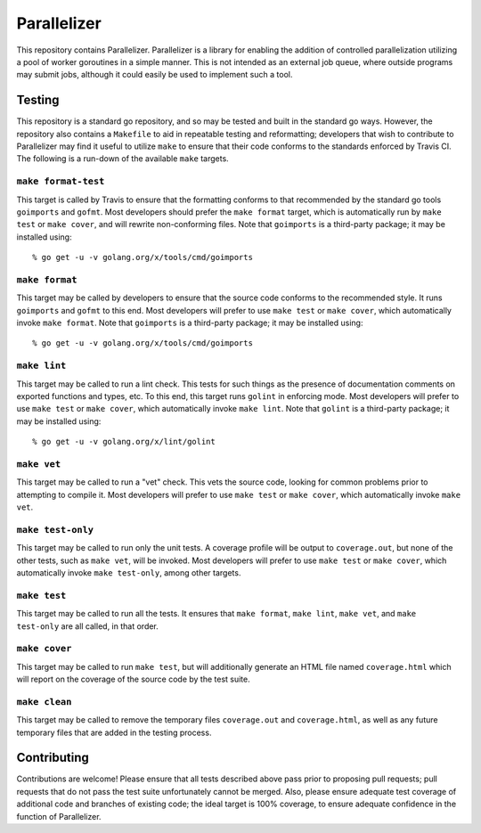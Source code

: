 ============
Parallelizer
============

.. image:: https://img.shields.io/github/tag/klmitch/parallelizer.svg
    :target: https://github.com/klmitch/parallelizer/tags
.. image:: https://img.shields.io/hexpm/l/plug.svg
    :target: https://github.com/klmitch/parallelizer/blob/master/LICENSE
.. image:: https://travis-ci.org/klmitch/parallelizer.svg?branch=master
    :target: https://travis-ci.org/klmitch/parallelizer
.. image:: https://coveralls.io/repos/github/klmitch/parallelizer/badge.svg?branch=master
    :target: https://coveralls.io/github/klmitch/parallelizer?branch=master
.. image:: https://godoc.org/github.com/klmitch/parallelizer?status.svg
    :target: http://godoc.org/github.com/klmitch/parallelizer
.. image:: https://img.shields.io/github/issues/klmitch/parallelizer.svg
    :target: https://github.com/klmitch/parallelizer/issues
.. image:: https://img.shields.io/github/issues-pr/klmitch/parallelizer.svg
    :target: https://github.com/klmitch/parallelizer/pulls
.. image:: https://goreportcard.com/badge/github.com/klmitch/parallelizer
    :target: https://goreportcard.com/report/github.com/klmitch/parallelizer

This repository contains Parallelizer.  Parallelizer is a library for
enabling the addition of controlled parallelization utilizing a pool
of worker goroutines in a simple manner.  This is not intended as an
external job queue, where outside programs may submit jobs, although
it could easily be used to implement such a tool.

Testing
=======

This repository is a standard go repository, and so may be tested and
built in the standard go ways.  However, the repository also contains
a ``Makefile`` to aid in repeatable testing and reformatting;
developers that wish to contribute to Parallelizer may find it useful
to utilize ``make`` to ensure that their code conforms to the
standards enforced by Travis CI.  The following is a run-down of the
available ``make`` targets.

``make format-test``
--------------------

This target is called by Travis to ensure that the formatting conforms
to that recommended by the standard go tools ``goimports`` and
``gofmt``.  Most developers should prefer the ``make format`` target,
which is automatically run by ``make test`` or ``make cover``, and
will rewrite non-conforming files.  Note that ``goimports`` is a
third-party package; it may be installed using::

    % go get -u -v golang.org/x/tools/cmd/goimports

``make format``
---------------

This target may be called by developers to ensure that the source code
conforms to the recommended style.  It runs ``goimports`` and
``gofmt`` to this end.  Most developers will prefer to use ``make
test`` or ``make cover``, which automatically invoke ``make format``.
Note that ``goimports`` is a third-party package; it may be installed
using::

    % go get -u -v golang.org/x/tools/cmd/goimports

``make lint``
-------------

This target may be called to run a lint check.  This tests for such
things as the presence of documentation comments on exported functions
and types, etc.  To this end, this target runs ``golint`` in enforcing
mode.  Most developers will prefer to use ``make test`` or ``make
cover``, which automatically invoke ``make lint``.  Note that
``golint`` is a third-party package; it may be installed using::

    % go get -u -v golang.org/x/lint/golint

``make vet``
------------

This target may be called to run a "vet" check.  This vets the source
code, looking for common problems prior to attempting to compile it.
Most developers will prefer to use ``make test`` or ``make cover``,
which automatically invoke ``make vet``.

``make test-only``
------------------

This target may be called to run only the unit tests.  A coverage
profile will be output to ``coverage.out``, but none of the other
tests, such as ``make vet``, will be invoked.  Most developers will
prefer to use ``make test`` or ``make cover``, which automatically
invoke ``make test-only``, among other targets.

``make test``
-------------

This target may be called to run all the tests.  It ensures that
``make format``, ``make lint``, ``make vet``, and ``make test-only``
are all called, in that order.

``make cover``
--------------

This target may be called to run ``make test``, but will additionally
generate an HTML file named ``coverage.html`` which will report on the
coverage of the source code by the test suite.

``make clean``
--------------

This target may be called to remove the temporary files
``coverage.out`` and ``coverage.html``, as well as any future
temporary files that are added in the testing process.

Contributing
============

Contributions are welcome!  Please ensure that all tests described
above pass prior to proposing pull requests; pull requests that do not
pass the test suite unfortunately cannot be merged.  Also, please
ensure adequate test coverage of additional code and branches of
existing code; the ideal target is 100% coverage, to ensure adequate
confidence in the function of Parallelizer.
